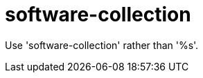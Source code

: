 :navtitle: software-collection
:keywords: reference, rule, software-collection

= software-collection

Use 'software-collection' rather than '%s'.



